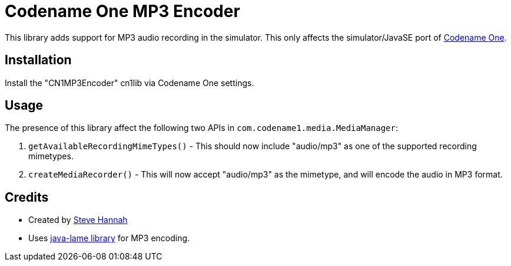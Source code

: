 = Codename One MP3 Encoder

This library adds support for MP3 audio recording in the simulator.  This only affects the simulator/JavaSE port of https://www.codenameone.com[Codename One].

== Installation

Install the "CN1MP3Encoder" cn1lib via Codename One settings.

== Usage

The presence of this library affect the following two APIs in `com.codename1.media.MediaManager`:

1. `getAvailableRecordingMimeTypes()` - This should now include "audio/mp3" as one of the supported recording mimetypes.
2. `createMediaRecorder()` - This will now accept "audio/mp3" as the mimetype, and will encode the audio in MP3 format.

== Credits

* Created by https://sjhannah.com[Steve Hannah]
* Uses https://github.com/nwaldispuehl/java-lame[java-lame library] for MP3 encoding.

